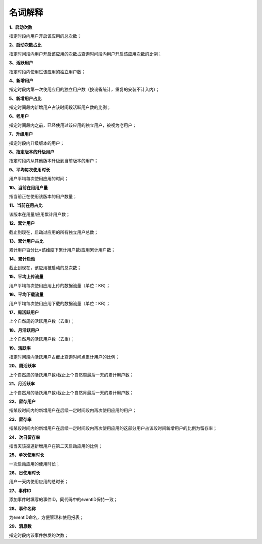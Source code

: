 .. _android_名词解释:

名词解释
===============================================================================
**1、启动次数**

指定时段内用户开启该应用的总次数；

**2、启动次数占比**

指定时间段内用户开启该应用的次数占查询时间段内用户开启该应用次数的比例；

**3、活跃用户**

指定时段内使用过该应用的独立用户数；

**4、新增用户**

指定时段内第一次使用应用的独立用户数（按设备统计，重复的安装不计入内）；

**5、新增用户占比**

指定时间段内新增用户占该时间段活跃用户数的比例；

**6、老用户**

指定时间段内之前，已经使用过该应用的独立用户，被视为老用户；

**7、升级用户**

指定时段内升级版本的用户；

**8、指定版本的升级用户**

指定时段内从其他版本升级到当前版本的用户；

**9、平均每次使用时长**

用户平均每次使用应用的时间；

**10、当前在用用户量**

指当前正在使用该版本的用户数量；

**11、当前在用占比**

该版本在用量/应用累计用户数；

**12、累计用户**

截止到现在，启动过应用的所有独立用户总数；

**13、累计用户占比**

累计用户百分比=该维度下累计用户数/应用累计用户数；

**14、累计启动**

截止到现在，该应用被启动的总次数；

**15、平均上传流量**

用户平均每次使用应用上传的数据流量（单位：KB）；

**16、平均下载流量**

用户平均每次使用应用下载的数据流量（单位：KB）；

**17、周活跃用户**

上个自然周的活跃用户数（去重）；

**18、月活跃用户**

上个自然月的活跃用户数（去重）；

**19、活跃率**

指定时间段内活跃用户占截止查询时间点累计用户的比例；

**20、周活跃率**

上个自然周的活跃用户数/截止上个自然周最后一天的累计用户数；

**21、月活跃率**

上个自然月的活跃用户数/截止上个自然月最后一天的累计用户数；

**22、留存用户**

指某段时间内的新增用户在后续一定时间段内再次使用应用的用户；

**23、留存率**

指某段时间内的新增用户在后续一定时间段内再次使用应用的这部分用户占该段时间新增用户的比例为留存率；

**24、次日留存率**

指当天该渠道新增用户在第二天启动应用的比例；

**25、单次使用时长**

一次启动应用的使用时长；

**26、日使用时长**

用户一天内使用应用的总时长；

**27、事件ID**

添加事件时填写的事件ID，同代码中的eventID保持一致；

**28、事件名称**

为eventID命名，方便管理和使用报表；

**29、消息数**

指定时段内该事件触发的次数；
